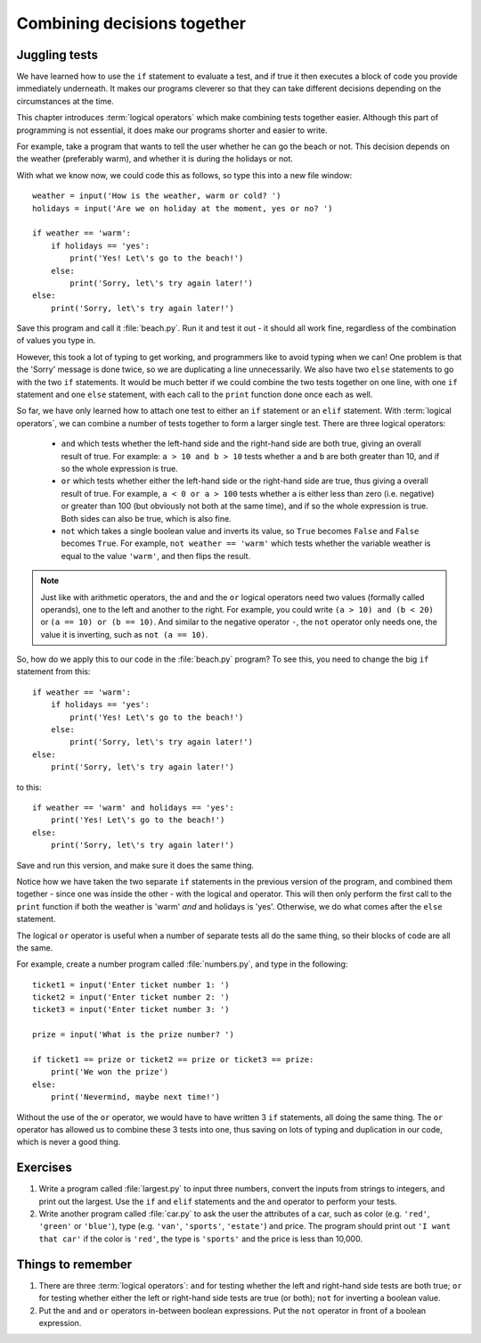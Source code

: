 Combining decisions together
============================

.. quote::
    :author: Anonymous

    The best thing about a boolean is even if you are wrong, you are only off by a bit.

Juggling tests
--------------

We have learned how to use the ``if`` statement to evaluate a test, and if true it then executes a block of code you provide immediately underneath.  It makes our programs cleverer so that they can take different decisions depending on the circumstances at the time.

This chapter introduces :term:`logical operators` which make combining tests together easier.  Although this part of programming is not essential, it does make our programs shorter and easier to write.

For example, take a program that wants to tell the user whether he can go the beach or not.  This decision depends on the weather (preferably warm), and whether it is during the holidays or not.

With what we know now, we could code this as follows, so type this into a new file window::

    weather = input('How is the weather, warm or cold? ')
    holidays = input('Are we on holiday at the moment, yes or no? ')

    if weather == 'warm':
        if holidays == 'yes':
            print('Yes! Let\'s go to the beach!')
        else:
            print('Sorry, let\'s try again later!')
    else:
        print('Sorry, let\'s try again later!')

Save this program and call it :file:`beach.py`.  Run it and test it out - it should all work fine, regardless of the combination of values you type in.

However, this took a lot of typing to get working, and programmers like to avoid typing when we can!  One problem is that the 'Sorry' message is done twice, so we are duplicating a line unnecessarily.  We also have two ``else`` statements to go with the two ``if`` statements.  It would be much better if we could combine the two tests together on one line, with one ``if`` statement and one ``else`` statement, with each call to the ``print`` function done once each as well.

So far, we have only learned how to attach one test to either an ``if`` statement or an ``elif`` statement.  With :term:`logical operators`, we can combine a number of tests together to form a larger single test.  There are three logical operators:

    - ``and`` which tests whether the left-hand side and the right-hand side are both true, giving an overall result of true.  For example: ``a > 10 and b > 10`` tests whether ``a`` and ``b`` are both greater than 10, and if so the whole expression is true.
    
    - ``or`` which tests whether either the left-hand side or the right-hand side are true, thus giving a overall result of true.  For example, ``a < 0 or a > 100`` tests whether ``a`` is either less than zero (i.e. negative) or greater than 100 (but obviously not both at the same time), and if so the whole expression is true.  Both sides can also be true, which is also fine.
    
    - ``not`` which takes a single boolean value and inverts its value, so ``True`` becomes ``False`` and ``False`` becomes ``True``.  For example, ``not weather == 'warm'`` which tests whether the variable weather is equal to the value ``'warm'``, and then flips the result.

.. note:: Just like with arithmetic operators, the ``and`` and the ``or`` logical operators need two values (formally called operands), one to the left and another to the right.  For example, you could write ``(a > 10) and (b < 20)`` or ``(a == 10) or (b == 10)``.  And similar to the negative operator ``-``, the ``not`` operator only needs one, the value it is inverting, such as ``not (a == 10)``.

So, how do we apply this to our code in the :file:`beach.py` program?  To see this, you need to change the big ``if`` statement from this::

    if weather == 'warm':
        if holidays == 'yes':
            print('Yes! Let\'s go to the beach!')
        else:
            print('Sorry, let\'s try again later!')
    else:
        print('Sorry, let\'s try again later!')
        
to this::

    if weather == 'warm' and holidays == 'yes':
        print('Yes! Let\'s go to the beach!')
    else:
        print('Sorry, let\'s try again later!')

Save and run this version, and make sure it does the same thing.

Notice how we have taken the two separate ``if`` statements in the previous version of the program, and combined them together - since one was inside the other - with the logical ``and`` operator.  This will then only perform the first call to the ``print`` function if both the weather is 'warm' *and* and holidays is 'yes'.  Otherwise, we do what comes after the ``else`` statement.

The logical ``or`` operator is useful when a number of separate tests all do the same thing, so their blocks of code are all the same.

For example, create a number program called :file:`numbers.py`, and type in the following::

    ticket1 = input('Enter ticket number 1: ')
    ticket2 = input('Enter ticket number 2: ')
    ticket3 = input('Enter ticket number 3: ')
    
    prize = input('What is the prize number? ')

    if ticket1 == prize or ticket2 == prize or ticket3 == prize:
        print('We won the prize')
    else:
        print('Nevermind, maybe next time!')
        
Without the use of the ``or`` operator, we would have to have written 3 ``if`` statements, all doing the same thing.  The ``or`` operator has allowed us to combine these 3 tests into one, thus saving on lots of typing and duplication in our code, which is never a good thing.

Exercises
---------

#. Write a program called :file:`largest.py` to input three numbers, convert the inputs from strings to integers, and print out the largest.  Use the ``if`` and ``elif`` statements and the ``and`` operator to perform your tests.

#. Write another program called :file:`car.py` to ask the user the attributes of a car, such as color (e.g. ``'red'``, ``'green'`` or ``'blue'``), type (e.g. ``'van'``, ``'sports'``, ``'estate'``) and price.  The program should print out ``'I want that car'`` if the color is ``'red'``, the type is ``'sports'`` and the price is less than 10,000.

Things to remember
------------------

#. There are three :term:`logical operators`: ``and`` for testing whether the left and right-hand side tests are both true; ``or`` for testing whether either the left or right-hand side tests are true (or both); ``not`` for inverting a boolean value.

#. Put the ``and`` and ``or`` operators in-between boolean expressions.  Put the ``not`` operator in front of a boolean expression.
